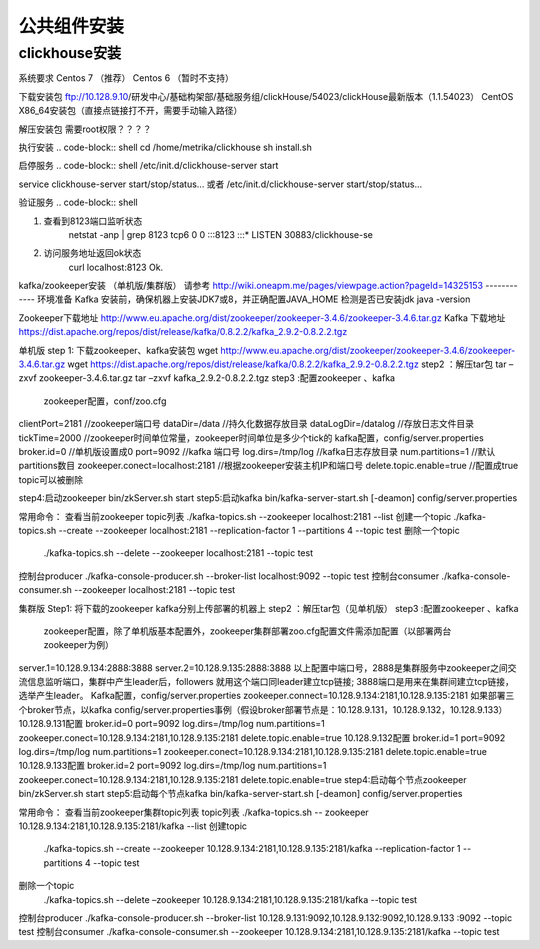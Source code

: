 ﻿.. _installing_middleware:

===============
公共组件安装
===============

clickhouse安装
--------------
系统要求
Centos 7 （推荐）
Centos 6 （暂时不支持）

下载安装包
ftp://10.128.9.10/研发中心/基础构架部/基础服务组/clickHouse/54023/clickHouse最新版本（1.1.54023） CentOS X86_64安装包（直接点链接打不开，需要手动输入路径）

解压安装包
需要root权限？？？？

.. code-block:: shell
	mkdir -p /home/metrika/clickhouse
	tar zxf  clickhouse_1.1.54023.tar.gz -C /home/metrika/clickhouse
	
执行安装
.. code-block:: shell
cd /home/metrika/clickhouse
sh install.sh

启停服务
.. code-block:: shell
/etc/init.d/clickhouse-server start

service clickhouse-server start/stop/status... 或者 /etc/init.d/clickhouse-server start/stop/status...

验证服务
.. code-block:: shell

1. 查看到8123端口监听状态
    netstat -anp | grep 8123
    tcp6    0  0 :::8123         :::*      LISTEN   30883/clickhouse-se
 
2. 访问服务地址返回ok状态
    curl localhost:8123
    Ok.


kafka/zookeeper安装 （单机版/集群版）
请参考 http://wiki.oneapm.me/pages/viewpage.action?pageId=14325153
------------
环境准备
Kafka 安装前，确保机器上安装JDK7或8，并正确配置JAVA_HOME
检测是否已安装jdk     java -version

Zookeeper下载地址
http://www.eu.apache.org/dist/zookeeper/zookeeper-3.4.6/zookeeper-3.4.6.tar.gz
Kafka 下载地址
https://dist.apache.org/repos/dist/release/kafka/0.8.2.2/kafka_2.9.2-0.8.2.2.tgz

单机版
step 1: 下载zookeeper、kafka安装包
wget   http://www.eu.apache.org/dist/zookeeper/zookeeper-3.4.6/zookeeper-3.4.6.tar.gz
wget   https://dist.apache.org/repos/dist/release/kafka/0.8.2.2/kafka_2.9.2-0.8.2.2.tgz
step2 ：解压tar包
tar –zxvf  zookeeper-3.4.6.tar.gz
tar –zxvf kafka_2.9.2-0.8.2.2.tgz
step3 :配置zookeeper 、kafka   
 zookeeper配置，conf/zoo.cfg   
clientPort=2181    //zookeeper端口号
dataDir=/data    //持久化数据存放目录
dataLogDir=/datalog   //存放日志文件目录
tickTime=2000   //zookeeper时间单位常量，zookeeper时间单位是多少个tick的
kafka配置，config/server.properties
broker.id=0 //单机版设置成0
port=9092  //kafka 端口号
log.dirs=/tmp/log  //kafka日志存放目录
num.partitions=1  //默认partitions数目
zookeeper.conect=localhost:2181 //根据zookeeper安装主机IP和端口号
delete.topic.enable=true  //配置成true topic可以被删除

step4:启动zookeeper   bin/zkServer.sh start 
step5:启动kafka      bin/kafka-server-start.sh  [-deamon] config/server.properties

常用命令：
查看当前zookeeper  topic列表
./kafka-topics.sh --zookeeper localhost:2181 --list
创建一个topic
./kafka-topics.sh --create --zookeeper localhost:2181 --replication-factor 1 --partitions 4 --topic  test
删除一个topic
   ./kafka-topics.sh --delete --zookeeper localhost:2181  --topic test
控制台producer
./kafka-console-producer.sh --broker-list localhost:9092 --topic test
控制台consumer
./kafka-console-consumer.sh --zookeeper localhost:2181 --topic test

集群版
Step1: 将下载的zookeeper kafka分别上传部署的机器上
step2 ：解压tar包（见单机版）
step3 :配置zookeeper 、kafka
 zookeeper配置，除了单机版基本配置外，zookeeper集群部署zoo.cfg配置文件需添加配置（以部署两台zookeeper为例）
server.1=10.128.9.134:2888:3888
server.2=10.128.9.135:2888:3888
以上配置中端口号，2888是集群服务中zookeeper之间交流信息监听端口，集群中产生leader后，followers 就用这个端口同leader建立tcp链接; 3888端口是用来在集群间建立tcp链接，选举产生leader。
Kafka配置，config/server.properties
zookeeper.connect=10.128.9.134:2181,10.128.9.135:2181
如果部署三个broker节点，以kafka config/server.properties事例（假设broker部署节点是：10.128.9.131，10.128.9.132，10.128.9.133）
10.128.9.131配置
broker.id=0
port=9092  
log.dirs=/tmp/log  
num.partitions=1  
zookeeper.conect=10.128.9.134:2181,10.128.9.135:2181
delete.topic.enable=true  
10.128.9.132配置
broker.id=1
port=9092  
log.dirs=/tmp/log  
num.partitions=1  
zookeeper.conect=10.128.9.134:2181,10.128.9.135:2181
delete.topic.enable=true  
10.128.9.133配置
broker.id=2
port=9092  
log.dirs=/tmp/log  
num.partitions=1  
zookeeper.conect=10.128.9.134:2181,10.128.9.135:2181
delete.topic.enable=true  
step4:启动每个节点zookeeper   bin/zkServer.sh start 
step5:启动每个节点kafka      bin/kafka-server-start.sh  [-deamon] config/server.properties

常用命令：
查看当前zookeeper集群topic列表 topic列表
./kafka-topics.sh -- zookeeper 10.128.9.134:2181,10.128.9.135:2181/kafka  --list
创建topic
  ./kafka-topics.sh --create  --zookeeper 10.128.9.134:2181,10.128.9.135:2181/kafka  --replication-factor 1 --partitions 4 --topic  test
删除一个topic
   ./kafka-topics.sh --delete  –zookeeper 10.128.9.134:2181,10.128.9.135:2181/kafka  --topic test
控制台producer
./kafka-console-producer.sh   --broker-list 10.128.9.131:9092,10.128.9.132:9092,10.128.9.133 :9092       --topic test
控制台consumer
./kafka-console-consumer.sh --zookeeper 10.128.9.134:2181,10.128.9.135:2181/kafka  --topic test


